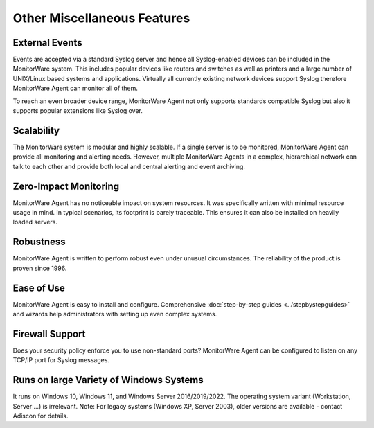 Other Miscellaneous Features
============================

External Events
---------------

Events are accepted via a standard Syslog server and hence all Syslog-enabled
devices can be included in the MonitorWare system. This includes popular
devices like routers and switches as well as printers and a large number of
UNIX/Linux based systems and applications. Virtually all currently existing
network devices support Syslog therefore MonitorWare Agent can monitor all of
them.

To reach an even broader device range, MonitorWare Agent not only supports
standards compatible Syslog but also it supports popular extensions like Syslog
over.

Scalability
-----------

The MonitorWare system is modular and highly scalable. If a single server is to
be monitored, MonitorWare Agent can provide all monitoring and alerting needs.
However, multiple MonitorWare Agents in a complex, hierarchical network can
talk to each other and provide both local and central alerting and event
archiving.

Zero-Impact Monitoring
----------------------

MonitorWare Agent has no noticeable impact on system resources. It was
specifically written with minimal resource usage in mind. In typical scenarios,
its footprint is barely traceable. This ensures it can also be installed on
heavily loaded servers.

Robustness
----------

MonitorWare Agent is written to perform robust even under unusual
circumstances. The reliability of the product is proven since 1996.

Ease of Use
-----------

MonitorWare Agent is easy to install and configure. Comprehensive
:doc:`step-by-step guides <../stepbystepguides>` and wizards help
administrators with setting up even complex systems.

Firewall Support
----------------

Does your security policy enforce you to use non-standard ports? MonitorWare
Agent can be configured to listen on any TCP/IP port for Syslog messages.

Runs on large Variety of Windows Systems
----------------------------------------

It runs on Windows 10, Windows 11, and Windows Server 2016/2019/2022. The operating
system variant (Workstation, Server …) is irrelevant. Note: For legacy systems
(Windows XP, Server 2003), older versions are available - contact Adiscon for details.
